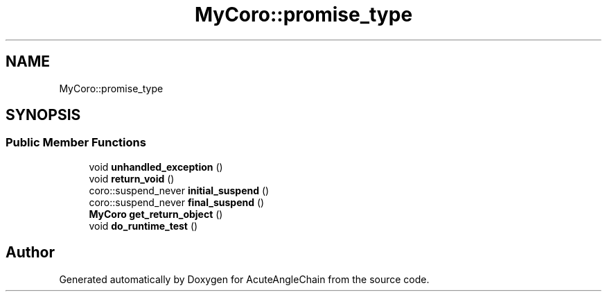 .TH "MyCoro::promise_type" 3 "Sun Jun 3 2018" "AcuteAngleChain" \" -*- nroff -*-
.ad l
.nh
.SH NAME
MyCoro::promise_type
.SH SYNOPSIS
.br
.PP
.SS "Public Member Functions"

.in +1c
.ti -1c
.RI "void \fBunhandled_exception\fP ()"
.br
.ti -1c
.RI "void \fBreturn_void\fP ()"
.br
.ti -1c
.RI "coro::suspend_never \fBinitial_suspend\fP ()"
.br
.ti -1c
.RI "coro::suspend_never \fBfinal_suspend\fP ()"
.br
.ti -1c
.RI "\fBMyCoro\fP \fBget_return_object\fP ()"
.br
.ti -1c
.RI "void \fBdo_runtime_test\fP ()"
.br
.in -1c

.SH "Author"
.PP 
Generated automatically by Doxygen for AcuteAngleChain from the source code\&.
